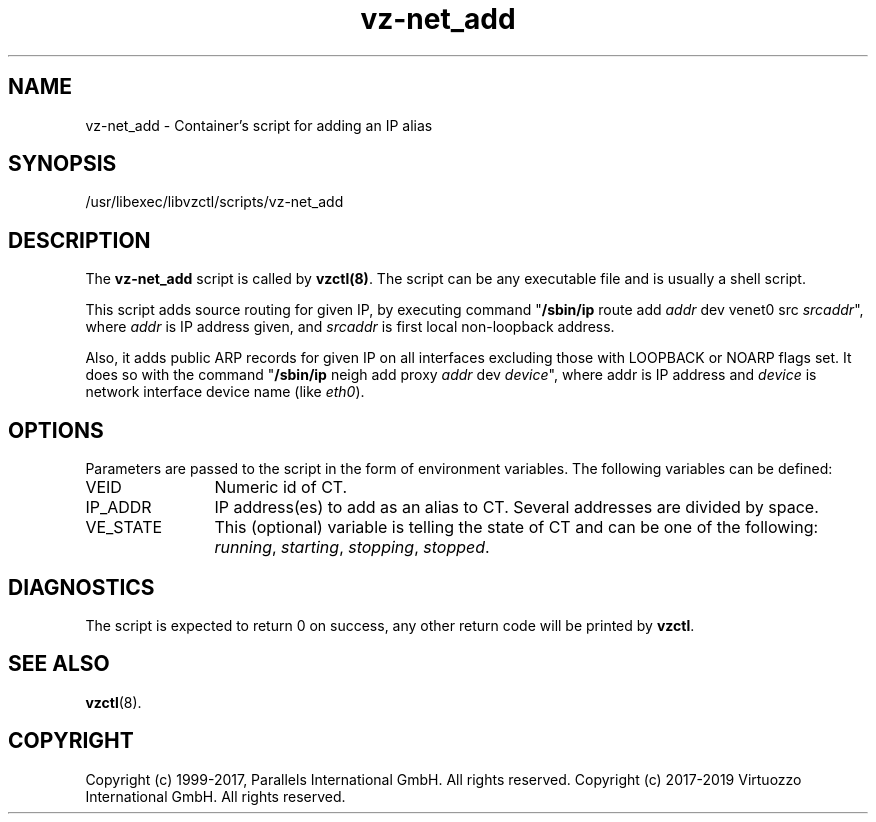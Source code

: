 .TH vz-net_add 5 "October 2009" "@PRODUCT_NAME_SHORT@"
.SH NAME
vz-net_add \- Container's script for adding an IP alias
.SH SYNOPSIS
/usr/libexec/libvzctl/scripts/vz-net_add
.SH DESCRIPTION
The \fBvz-net_add\fR script is called by \fBvzctl(8)\fR. The script can be any
executable file and is usually a shell script.
.P
This script adds source routing for given IP, by executing command
"\fB/sbin/ip\fR route add \fIaddr\fR dev venet0 src \fIsrcaddr\fR",
where \fIaddr\fR is IP address given, and \fIsrcaddr\fR is first local
non-loopback address.
.P
Also, it adds public ARP records for given IP on all interfaces excluding
those with LOOPBACK or NOARP flags set. It does so with the command
"\fB/sbin/ip\fR neigh add proxy \fIaddr\fR dev \fIdevice\fR", where
\fRaddr\fR is IP address and \fIdevice\fR is network interface device name
(like \fIeth0\fR).
.SH OPTIONS
Parameters are passed to the script in the form of environment
variables. The following variables can be defined:
.IP VEID 12
Numeric id of CT.
.IP IP_ADDR 12
IP address(es) to add as an alias to CT. Several addresses are divided
by space.
.IP VE_STATE 12
This (optional) variable is telling the state of CT and can be one of the
following: \fIrunning\fR, \fIstarting\fR, \fIstopping\fR, \fIstopped\fR.
.P
.SH DIAGNOSTICS
The script is expected to return 0 on success, any other return code
will be printed by \fBvzctl\fR.
.SH SEE ALSO
.BR vzctl (8).
.SH COPYRIGHT
Copyright (c) 1999-2017, Parallels International GmbH. All rights reserved.
Copyright (c) 2017-2019 Virtuozzo International GmbH. All rights reserved.
